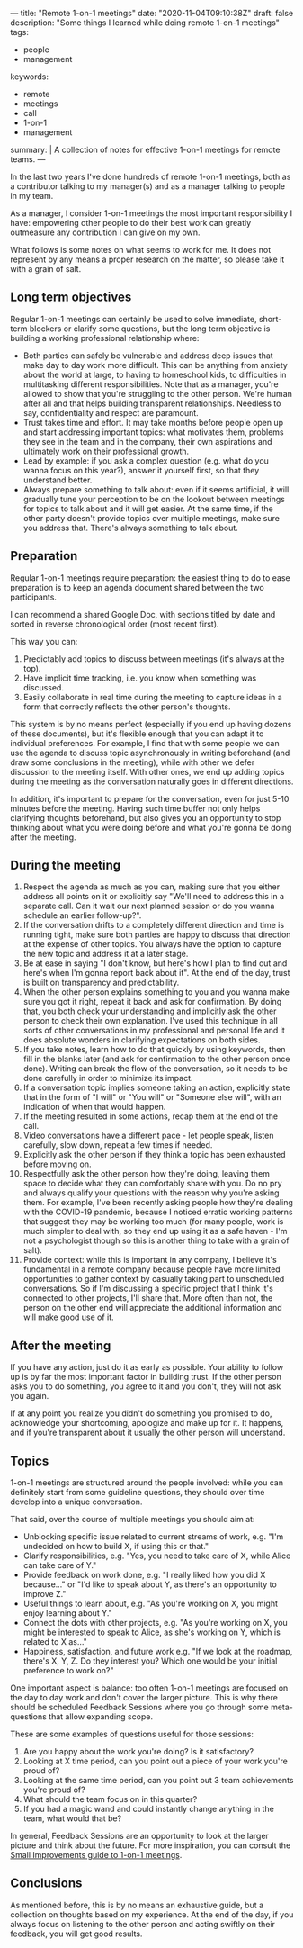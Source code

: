 ---
title: "Remote 1-on-1 meetings"
date: "2020-11-04T09:10:38Z"
draft: false
description: "Some things I learned while doing remote 1-on-1 meetings"
tags:
  - people
  - management
keywords:
  - remote
  - meetings
  - call
  - 1-on-1
  - management
summary: |
  A collection of notes for effective 1-on-1 meetings for remote teams.
---

In the last two years I've done hundreds of remote 1-on-1 meetings, both
as a contributor talking to my manager(s) and as a manager talking to
people in my team.

As a manager, I consider 1-on-1 meetings the most important
responsibility I have: empowering other people to do their best work can
greatly outmeasure any contribution I can give on my own.

What follows is some notes on what seems to work for me. It does not
represent by any means a proper research on the matter, so please take
it with a grain of salt.

** Long term objectives
   :PROPERTIES:
   :CUSTOM_ID: long-term-objectives
   :END:

Regular 1-on-1 meetings can certainly be used to solve immediate,
short-term blockers or clarify some questions, but the long term
objective is building a working professional relationship where:

- Both parties can safely be vulnerable and address deep issues that
  make day to day work more difficult. This can be anything from anxiety
  about the world at large, to having to homeschool kids, to
  difficulties in multitasking different responsibilities. Note that as
  a manager, you're allowed to show that you're struggling to the other
  person. We're human after all and that helps building transparent
  relationships. Needless to say, confidentiality and respect are
  paramount.
- Trust takes time and effort. It may take months before people open up
  and start addressing important topics: what motivates them, problems
  they see in the team and in the company, their own aspirations and
  ultimately work on their professional growth.
- Lead by example: if you ask a complex question (e.g. what do you wanna
  focus on this year?), answer it yourself first, so that they
  understand better.
- Always prepare something to talk about: even if it seems artificial,
  it will gradually tune your perception to be on the lookout between
  meetings for topics to talk about and it will get easier. At the same
  time, if the other party doesn't provide topics over multiple
  meetings, make sure you address that. There's always something to talk
  about.

** Preparation
   :PROPERTIES:
   :CUSTOM_ID: preparation
   :END:

Regular 1-on-1 meetings require preparation: the easiest thing to do to
ease preparation is to keep an agenda document shared between the two
participants.

I can recommend a shared Google Doc, with sections titled by date and
sorted in reverse chronological order (most recent first).

This way you can:

1. Predictably add topics to discuss between meetings (it's always at
   the top).
2. Have implicit time tracking, i.e. you know when something was
   discussed.
3. Easily collaborate in real time during the meeting to capture ideas
   in a form that correctly reflects the other person's thoughts.

This system is by no means perfect (especially if you end up having
dozens of these documents), but it's flexible enough that you can adapt
it to individual preferences. For example, I find that with some people
we can use the agenda to discuss topic asynchronously in writing
beforehand (and draw some conclusions in the meeting), while with other
we defer discussion to the meeting itself. With other ones, we end up
adding topics during the meeting as the conversation naturally goes in
different directions.

In addition, it's important to prepare for the conversation, even for
just 5-10 minutes before the meeting. Having such time buffer not only
helps clarifying thoughts beforehand, but also gives you an opportunity
to stop thinking about what you were doing before and what you're gonna
be doing after the meeting.

** During the meeting
   :PROPERTIES:
   :CUSTOM_ID: during-the-meeting
   :END:

1. Respect the agenda as much as you can, making sure that you either
   address all points on it or explicitly say "We'll need to address
   this in a separate call. Can it wait our next planned session or do
   you wanna schedule an earlier follow-up?".
2. If the conversation drifts to a completely different direction and
   time is running tight, make sure both parties are happy to discuss
   that direction at the expense of other topics. You always have the
   option to capture the new topic and address it at a later stage.
3. Be at ease in saying "I don't know, but here's how I plan to find
   out and here's when I'm gonna report back about it". At the end of
   the day, trust is built on transparency and predictability.
4. When the other person explains something to you and you wanna make
   sure you got it right, repeat it back and ask for confirmation. By
   doing that, you both check your understanding and implicitly ask the
   other person to check their own explanation. I've used this
   technique in all sorts of other conversations in my professional and
   personal life and it does absolute wonders in clarifying
   expectations on both sides.
5. If you take notes, learn how to do that quickly by using keywords,
   then fill in the blanks later (and ask for confirmation to the other
   person once done). Writing can break the flow of the conversation,
   so it needs to be done carefully in order to minimize its impact.
6. If a conversation topic implies someone taking an action, explicitly
   state that in the form of "I will" or "You will" or "Someone else
   will", with an indication of when that would happen.
7. If the meeting resulted in some actions, recap them at the end of
   the call.
8. Video conversations have a different pace - let people speak, listen
   carefully, slow down, repeat a few times if needed.
9. Explicitly ask the other person if they think a topic has been
   exhausted before moving on.
10. Respectfully ask the other person how they're doing, leaving them
    space to decide what they can comfortably share with you. Do no pry
    and always qualify your questions with the reason why you're asking
    them. For example, I've been recently asking people how they're
    dealing with the COVID-19 pandemic, because I noticed erratic
    working patterns that suggest they may be working too much (for many
    people, work is much simpler to deal with, so they end up using it
    as a safe haven - I'm not a psychologist though so this is another
    thing to take with a grain of salt).
11. Provide context: while this is important in any company, I believe it's fundamental
    in a remote company because people have more limited opportunities to gather
    context by casually taking part to unscheduled conversations. So if I'm
    discussing a specific project that I think it's connected to other projects,
    I'll share that. More often than not, the person on the other end will
    appreciate the additional information and will make good use of it.

** After the meeting
   :PROPERTIES:
   :CUSTOM_ID: after-the-meeting
   :END:

If you have any action, just do it as early as possible. Your ability to
follow up is by far the most important factor in building trust. If the
other person asks you to do something, you agree to it and you don't,
they will not ask you again.

If at any point you realize you didn't do something you promised to do,
acknowledge your shortcoming, apologize and make up for it. It happens,
and if you're transparent about it usually the other person will
understand.

** Topics
   :PROPERTIES:
   :CUSTOM_ID: topics
   :END:

1-on-1 meetings are structured around the people involved: while you can
definitely start from some guideline questions, they should over time
develop into a unique conversation.

That said, over the course of multiple meetings you should aim at:

- Unblocking specific issue related to current streams of work,
  e.g. "I'm undecided on how to build X, if using this or that."
- Clarify responsibilities, e.g. "Yes, you need to take care of X, while
  Alice can take care of Y."
- Provide feedback on work done, e.g. "I really liked how you did X
  because..." or "I'd like to speak about Y, as there's an opportunity
  to improve Z."
- Useful things to learn about, e.g. "As you're working on X, you might
  enjoy learning about Y."
- Connect the dots with other projects, e.g. "As you're working on X,
  you might be interested to speak to Alice, as she's working on Y,
  which is related to X as..."
- Happiness, satisfaction, and future work e.g. "If we look at the
  roadmap, there's X, Y, Z. Do they interest you? Which one would be
  your initial preference to work on?"

One important aspect is balance: too often 1-on-1 meetings are focused on the
day to day work and don't cover the larger picture. This is why there should be
scheduled Feedback Sessions where you go through some meta-questions that allow
expanding scope.

These are some examples of questions useful for those sessions:

1. Are you happy about the work you're doing? Is it satisfactory?
2. Looking at X time period, can you point out a piece of your work you're proud of?
3. Looking at the same time period, can you point out 3 team
   achievements you're proud of?
4. What should the team focus on in this quarter?
5. If you had a magic wand and could instantly change anything in the
   team, what would that be?

In general, Feedback Sessions are an opportunity to look at the larger picture
and think about the future. For more inspiration, you can consult the [[https://help.small-improvements.com/article/264-24-questions-to-ask-in-your-next-11-meeting][Small
Improvements guide to 1-on-1 meetings]].

** Conclusions
   :PROPERTIES:
   :CUSTOM_ID: conclusions
   :END:

As mentioned before, this is by no means an exhaustive guide, but a collection
on thoughts based on my experience. At the end of the day, if you always focus
on listening to the other person and acting swiftly on their feedback, you will
get good results.
